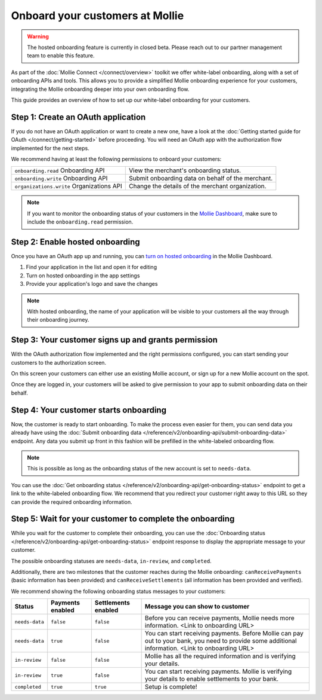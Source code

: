 Onboard your customers at Mollie
================================

.. warning:: The hosted onboarding feature is currently in closed beta. Please reach out to our partner management team
             to enable this feature.

As part of the :doc:`Mollie Connect </connect/overview>` toolkit we offer white-label onboarding, along with a set of onboarding APIs and tools.
This allows you to provide a simplified Mollie onboarding experience for your customers, integrating the Mollie
onboarding deeper into your own onboarding flow.

This guide provides an overview of how to set up our white-label onboarding for your customers.

Step 1: Create an OAuth application
-----------------------------------

If you do not have an OAuth application or want to create a new one, have a look at the
:doc:`Getting started guide for OAuth </connect/getting-started>` before proceeding. You will need an OAuth app
with the authorization flow implemented for the next steps.

We recommend having at least the following permissions to onboard your customers:

.. list-table::
   :widths: auto

   * - ``onboarding.read``
       Onboarding API
     - View the merchant's onboarding status.

   * - ``onboarding.write``
       Onboarding API
     - Submit onboarding data on behalf of the merchant.

   * - ``organizations.write``
       Organizations API
     - Change the details of the merchant organization.

.. note:: If you want to monitor the onboarding status of your customers in the `Mollie Dashboard <https://www.mollie.com/dashboard/partners/clients>`_,
          make sure to include the ``onboarding.read`` permission.


Step 2: Enable hosted onboarding
--------------------------------

Once you have an OAuth app up and running, you can
`turn on hosted onboarding <https://www.mollie.com/dashboard/developers/applications>`_ in the Mollie Dashboard.

1. Find your application in the list and open it for editing
2. Turn on hosted onboarding in the app settings
3. Provide your application's logo and save the changes

.. image:: images/hosted-onboarding-enable.png


.. note:: With hosted onboarding, the name of your application will be visible to your customers all the way through their onboarding journey.

Step 3: Your customer signs up and grants permission
----------------------------------------------------
With the OAuth authorization flow implemented and the right permissions configured, you can start sending your
customers to the authorization screen.

On this screen your customers can either use an existing Mollie account, or sign up for a new Mollie account on the
spot.

Once they are logged in, your customers will be asked to give permission to your app to submit onboarding data on their
behalf.

.. image:: images/oauth-permission-onboarding@2x.png
  :width: 75%

Step 4: Your customer starts onboarding
---------------------------------------

Now, the customer is ready to start onboarding. To make the process even easier for them, you can send data you already
have using the :doc:`Submit onboarding data </reference/v2/onboarding-api/submit-onboarding-data>` endpoint.
Any data you submit up front in this fashion will be prefilled in the white-labeled onboarding flow.

.. note:: This is possible as long as the onboarding status of the new account is set to ``needs-data``.

You can use the :doc:`Get onboarding status </reference/v2/onboarding-api/get-onboarding-status>` endpoint to get a link
to the white-labeled onboarding flow. We recommend that you redirect your customer right away to this URL so they can
provide the required onboarding information.

.. code-block-selector::
   .. code-block:: php
      :linenos:

      <?php

      $mollie = new \Mollie\Api\MollieApiClient();
      $mollie->setAccessToken("access_dHar4XY7LxsDOtmnkVtjNVWXLSlXsM");

      $onboarding = $mollie->onboarding->get();
      return redirect($onboarding->_links->dashboard->href);


Step 5: Wait for your customer to complete the onboarding
---------------------------------------------------------
While you wait for the customer to complete their onboarding, you can use the
:doc:`Onboarding status </reference/v2/onboarding-api/get-onboarding-status>` endpoint response to display the
appropriate message to your customer.

The possible onboarding statuses are ``needs-data``, ``in-review``, and ``completed``.

Additionally, there are two milestones that the customer reaches during the Mollie onboarding: ``canReceivePayments``
(basic information has been provided) and ``canReceiveSettlements`` (all information has been provided and verified).

We recommend showing the following onboarding status messages to your customers:

+----------------+------------------+---------------------+------------------------------------------------------------+
| Status         | Payments enabled | Settlements enabled | Message you can show to customer                           |
+================+==================+=====================+============================================================+
| ``needs-data`` | ``false``        | ``false``           | Before you can receive payments, Mollie needs more         |
|                |                  |                     | information. <Link to onboarding URL>                      |
+----------------+------------------+---------------------+------------------------------------------------------------+
| ``needs-data`` | ``true``         | ``false``           | You can start receiving payments. Before Mollie can pay    |
|                |                  |                     | out to your bank, you need to provide some additional      |
|                |                  |                     | information. <Link to onboarding URL>                      |
+----------------+------------------+---------------------+------------------------------------------------------------+
| ``in-review``  | ``false``        | ``false``           | Mollie has all the required information and is verifying   |
|                |                  |                     | your details.                                              |
+----------------+------------------+---------------------+------------------------------------------------------------+
| ``in-review``  | ``true``         | ``false``           | You can start receiving payments. Mollie is verifying your |
|                |                  |                     | details to enable settlements to your bank.                |
+----------------+------------------+---------------------+------------------------------------------------------------+
| ``completed``  | ``true``         | ``true``            | Setup is complete!                                         |
+----------------+------------------+---------------------+------------------------------------------------------------+
